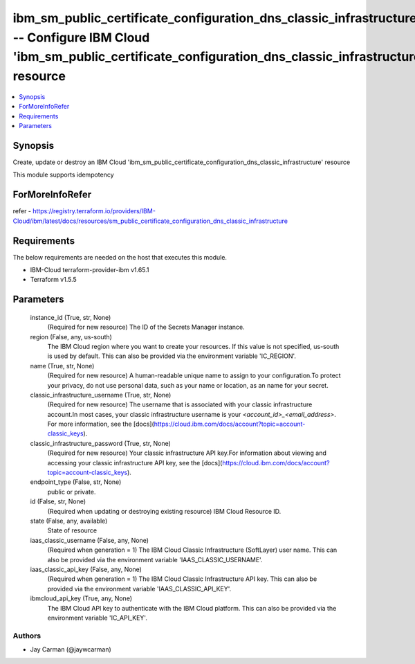 
ibm_sm_public_certificate_configuration_dns_classic_infrastructure -- Configure IBM Cloud 'ibm_sm_public_certificate_configuration_dns_classic_infrastructure' resource
=======================================================================================================================================================================

.. contents::
   :local:
   :depth: 1


Synopsis
--------

Create, update or destroy an IBM Cloud 'ibm_sm_public_certificate_configuration_dns_classic_infrastructure' resource

This module supports idempotency


ForMoreInfoRefer
----------------
refer - https://registry.terraform.io/providers/IBM-Cloud/ibm/latest/docs/resources/sm_public_certificate_configuration_dns_classic_infrastructure

Requirements
------------
The below requirements are needed on the host that executes this module.

- IBM-Cloud terraform-provider-ibm v1.65.1
- Terraform v1.5.5



Parameters
----------

  instance_id (True, str, None)
    (Required for new resource) The ID of the Secrets Manager instance.


  region (False, any, us-south)
    The IBM Cloud region where you want to create your resources. If this value is not specified, us-south is used by default. This can also be provided via the environment variable 'IC_REGION'.


  name (True, str, None)
    (Required for new resource) A human-readable unique name to assign to your configuration.To protect your privacy, do not use personal data, such as your name or location, as an name for your secret.


  classic_infrastructure_username (True, str, None)
    (Required for new resource) The username that is associated with your classic infrastructure account.In most cases, your classic infrastructure username is your `<account_id>_<email_address>`. For more information, see the [docs](https://cloud.ibm.com/docs/account?topic=account-classic_keys).


  classic_infrastructure_password (True, str, None)
    (Required for new resource) Your classic infrastructure API key.For information about viewing and accessing your classic infrastructure API key, see the [docs](https://cloud.ibm.com/docs/account?topic=account-classic_keys).


  endpoint_type (False, str, None)
    public or private.


  id (False, str, None)
    (Required when updating or destroying existing resource) IBM Cloud Resource ID.


  state (False, any, available)
    State of resource


  iaas_classic_username (False, any, None)
    (Required when generation = 1) The IBM Cloud Classic Infrastructure (SoftLayer) user name. This can also be provided via the environment variable 'IAAS_CLASSIC_USERNAME'.


  iaas_classic_api_key (False, any, None)
    (Required when generation = 1) The IBM Cloud Classic Infrastructure API key. This can also be provided via the environment variable 'IAAS_CLASSIC_API_KEY'.


  ibmcloud_api_key (True, any, None)
    The IBM Cloud API key to authenticate with the IBM Cloud platform. This can also be provided via the environment variable 'IC_API_KEY'.













Authors
~~~~~~~

- Jay Carman (@jaywcarman)

